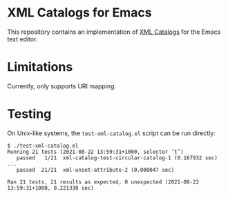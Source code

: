 * XML Catalogs for Emacs

This repository contains an implementation of [[https://www.oasis-open.org/committees/download.php/14809/xml-catalogs.html][XML Catalogs]] for the
Emacs text editor.

* Limitations

Currently, only supports URI mapping.

* Testing

On Unix-like systems, the ~test-xml-catalog.el~ script can be run
directly:

#+begin_src
$ ./test-xml-catalog.el
Running 21 tests (2021-08-22 13:59:31+1000, selector ‘t’)
   passed   1/21  xml-catalog-test-circular-catalog-1 (0.167932 sec)
...
   passed  21/21  xml-unset-attribute-2 (0.000047 sec)

Ran 21 tests, 21 results as expected, 0 unexpected (2021-08-22 13:59:31+1000, 0.221330 sec)
#+end_src

# Local Variables:
# coding: utf-8-unix
# End:
